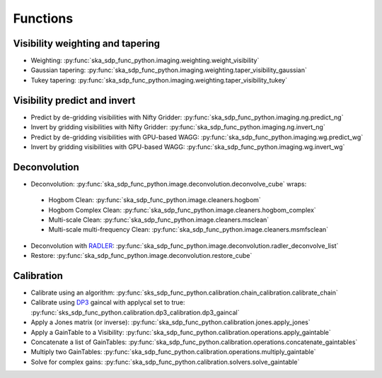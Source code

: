 .. _functions:

Functions
=========

Visibility weighting and tapering
---------------------------------

* Weighting: :py:func:`ska_sdp_func_python.imaging.weighting.weight_visibility`
* Gaussian tapering: :py:func:`ska_sdp_func_python.imaging.weighting.taper_visibility_gaussian`
* Tukey tapering: :py:func:`ska_sdp_func_python.imaging.weighting.taper_visibility_tukey`

Visibility predict and invert
-----------------------------

* Predict by de-gridding visibilities with Nifty Gridder: :py:func:`ska_sdp_func_python.imaging.ng.predict_ng`
* Invert by gridding visibilities with Nifty Gridder: :py:func:`ska_sdp_func_python.imaging.ng.invert_ng`
* Predict by de-gridding visibilities with GPU-based WAGG: :py:func:`ska_sdp_func_python.imaging.wg.predict_wg`
* Invert by gridding visibilities with GPU-based WAGG: :py:func:`ska_sdp_func_python.imaging.wg.invert_wg`

Deconvolution
-------------
* Deconvolution: :py:func:`ska_sdp_func_python.image.deconvolution.deconvolve_cube` wraps:

 * Hogbom Clean: :py:func:`ska_sdp_func_python.image.cleaners.hogbom`
 * Hogbom Complex Clean: :py:func:`ska_sdp_func_python.image.cleaners.hogbom_complex`
 * Multi-scale Clean: :py:func:`ska_sdp_func_python.image.cleaners.msclean`
 * Multi-scale multi-frequency Clean: :py:func:`ska_sdp_func_python.image.cleaners.msmfsclean`

* Deconvolution with `RADLER <https://gitlab.com/ska-telescope/sdp/ska-sdp-func-radler.git>`_:
  :py:func:`ska_sdp_func_python.image.deconvolution.radler_deconvolve_list`
* Restore: :py:func:`ska_sdp_func_python.image.deconvolution.restore_cube`

Calibration
-----------

* Calibrate using an algorithm: :py:func:`sks_sdp_func_python.calibration.chain_calibration.calibrate_chain`
* Calibrate using `DP3 <https://git.astron.nl/RD/DP3>`_ gaincal with applycal set to true: 
  :py:func:`sks_sdp_func_python.calibration.dp3_calibration.dp3_gaincal`
* Apply a Jones matrix (or inverse): :py:func:`ska_sdp_func_python.calibration.jones.apply_jones`
* Apply a GainTable to a Visibility: :py:func:`ska_sdp_func_python.calibration.operations.apply_gaintable`
* Concatenate a list of GainTables: :py:func:`ska_sdp_func_python.calibration.operations.concatenate_gaintables`
* Multiply two GainTables: :py:func:`ska_sdp_func_python.calibration.operations.multiply_gaintable`
* Solve for complex gains: :py:func:`ska_sdp_func_python.calibration.solvers.solve_gaintable`

